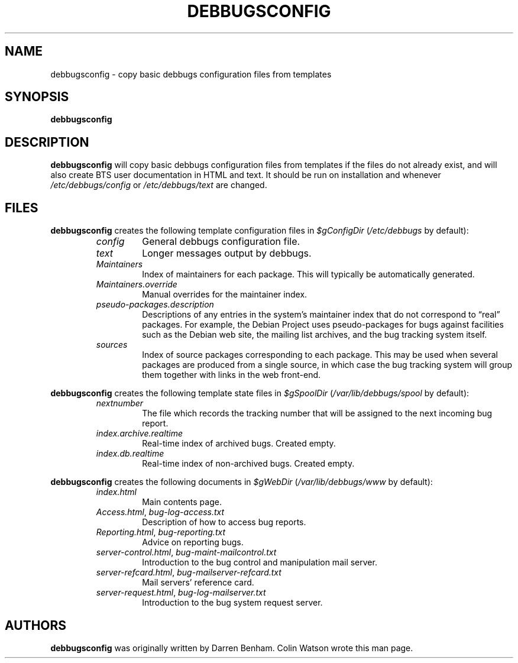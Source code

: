 .TH DEBBUGSCONFIG 8
.SH NAME
debbugsconfig \- copy basic debbugs configuration files from templates
.SH SYNOPSIS
.B debbugsconfig
.SH DESCRIPTION
.B debbugsconfig
will copy basic debbugs configuration files from templates if the files
do not already exist, and will also create BTS user documentation in
HTML and text.
It should be run on installation and whenever
.I /etc/debbugs/config
or
.I /etc/debbugs/text
are changed.
.SH FILES
.B debbugsconfig
creates the following template configuration files in
.I $gConfigDir
.RI ( /etc/debbugs
by default):
.RS
.TP
.I config
General debbugs configuration file.
.TP
.I text
Longer messages output by debbugs.
.TP
.I Maintainers
Index of maintainers for each package.
This will typically be automatically generated.
.TP
.I Maintainers.override
Manual overrides for the maintainer index.
.TP
.I pseudo-packages.description
Descriptions of any entries in the system's maintainer index that do not
correspond to \(lqreal\(rq packages.
For example, the Debian Project uses pseudo-packages for bugs against
facilities such as the Debian web site, the mailing list archives, and
the bug tracking system itself.
.TP
.I sources
Index of source packages corresponding to each package.
This may be used when several packages are produced from a single
source, in which case the bug tracking system will group them together
with links in the web front-end.
.RE
.PP
.B debbugsconfig
creates the following template state files in
.I $gSpoolDir
.RI ( /var/lib/debbugs/spool
by default):
.RS
.TP
.I nextnumber
The file which records the tracking number that will be assigned to the
next incoming bug report.
.TP
.I index.archive.realtime
Real-time index of archived bugs.
Created empty.
.TP
.I index.db.realtime
Real-time index of non-archived bugs.
Created empty.
.RE
.PP
.B debbugsconfig
creates the following documents in
.I $gWebDir
.RI ( /var/lib/debbugs/www
by default):
.RS
.TP
.I index.html
Main contents page.
.TP
.IR Access.html ", " bug-log-access.txt
Description of how to access bug reports.
.TP
.IR Reporting.html ", " bug-reporting.txt
Advice on reporting bugs.
.TP
.IR server-control.html ", " bug-maint-mailcontrol.txt
Introduction to the bug control and manipulation mail server.
.TP
.IR server-refcard.html ", " bug-mailserver-refcard.txt
Mail servers' reference card.
.TP
.IR server-request.html ", " bug-log-mailserver.txt
Introduction to the bug system request server.
.RE
.SH AUTHORS
.B debbugsconfig
was originally written by Darren Benham.
Colin Watson wrote this man page.
